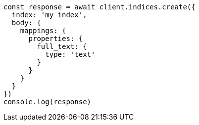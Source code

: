 // This file is autogenerated, DO NOT EDIT
// Use `node scripts/generate-docs-examples.js` to generate the docs examples

[source, js]
----
const response = await client.indices.create({
  index: 'my_index',
  body: {
    mappings: {
      properties: {
        full_text: {
          type: 'text'
        }
      }
    }
  }
})
console.log(response)
----

